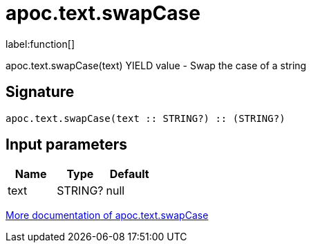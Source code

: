 ////
This file is generated by DocsTest, so don't change it!
////

= apoc.text.swapCase
:description: This section contains reference documentation for the apoc.text.swapCase function.

label:function[]

[.emphasis]
apoc.text.swapCase(text) YIELD value - Swap the case of a string

== Signature

[source]
----
apoc.text.swapCase(text :: STRING?) :: (STRING?)
----

== Input parameters
[.procedures, opts=header]
|===
| Name | Type | Default 
|text|STRING?|null
|===

xref::misc/text-functions.adoc[More documentation of apoc.text.swapCase,role=more information]

